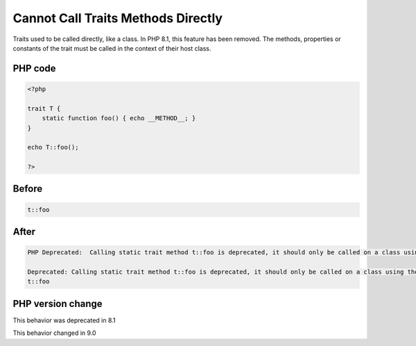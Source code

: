.. _`cannot-call-traits-methods-directly`:

Cannot Call Traits Methods Directly
===================================
.. meta::
	:description:
		Cannot Call Traits Methods Directly: Traits used to be called directly, like a class.
	:twitter:card: summary_large_image
	:twitter:site: @exakat
	:twitter:title: Cannot Call Traits Methods Directly
	:twitter:description: Cannot Call Traits Methods Directly: Traits used to be called directly, like a class
	:twitter:creator: @exakat
	:twitter:image:src: https://php-changed-behaviors.readthedocs.io/en/latest/_static/logo.png
	:og:image: https://php-changed-behaviors.readthedocs.io/en/latest/_static/logo.png
	:og:title: Cannot Call Traits Methods Directly
	:og:type: article
	:og:description: Traits used to be called directly, like a class
	:og:url: https://php-tips.readthedocs.io/en/latest/tips/callTraitAlone.html
	:og:locale: en

Traits used to be called directly, like a class. In PHP 8.1, this feature has been removed. The methods, properties or constants of the trait must be called in the context of their host class.

PHP code
________
.. code-block:: php

   <?php
   
   trait T {
       static function foo() { echo __METHOD__; }
   }
   
   echo T::foo();
   
   ?>

Before
______
.. code-block:: output

   t::foo

After
______
.. code-block:: output

   PHP Deprecated:  Calling static trait method t::foo is deprecated, it should only be called on a class using the trait in /codes/callTraitAlone.php on line 8
   
   Deprecated: Calling static trait method t::foo is deprecated, it should only be called on a class using the trait in /codes/callTraitAlone.php on line 8
   t::foo


PHP version change
__________________
This behavior was deprecated in 8.1

This behavior changed in 9.0



